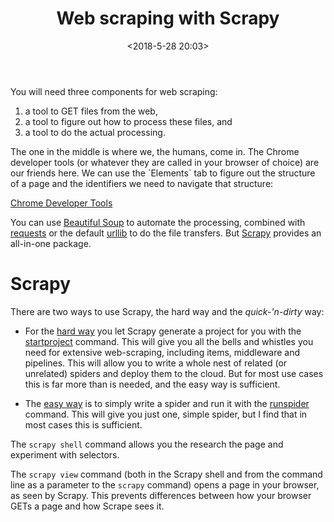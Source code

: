 #+title: Web scraping with Scrapy
#+date: <2018-5-28 20:03>
#+filetags: technote
#+STARTUP: showall indent inlineimages

You will need three components for web scraping:

1. a tool to GET files from the web,
2. a tool to figure out how to process these files, and
3. a tool to do the actual processing.


The one in the middle is where we, the humans, come in. The Chrome developer tools (or whatever they are called in your browser of choice) are our friends here. We can use the `Elements` tab to figure out the structure of a page and the identifiers we need to navigate that structure:

[[./img/chrome_developer_tools.png][Chrome Developer Tools]]

You can use [[https://www.crummy.com/software/BeautifulSoup/bs4/doc/][Beautiful Soup]] to automate the processing, combined with [[http://docs.python-requests.org/][requests]] or the default [[https://docs.python.org/3/library/urllib.html][urllib]] to do the file transfers. But [[https://scrapy.org][Scrapy]] provides an all-in-one package.

* Scrapy

There are two ways to use Scrapy, the hard way and the /quick-'n-dirty/ way:

- For the _hard way_ you let Scrapy generate a project for you with the [[https://doc.scrapy.org/en/latest/topics/commands.html#creating-projects][startproject]] command. This will give you all the bells and whistles you need for extensive web-scraping, including items, middleware and pipelines. This will allow you to write a whole nest of related (or unrelated) spiders and deploy them to the cloud. But for most use cases this is far more than is needed, and the easy way is sufficient.

- The _easy way_ is to simply write a spider and run it with the [[https://doc.scrapy.org/en/latest/topics/commands.html#runspider][runspider]] command. This will give you just one, simple spider, but I find that in most cases this is sufficient.

The ~scrapy shell~ command allows you the research the page and experiment with selectors.

The ~scrapy view~ command (both in the Scrapy shell and from the command line as a parameter to the ~scrapy~ command) opens a page in your browser, as seen by Scrapy. This prevents differences between how your browser GETs a page and how Scrape sees it.
